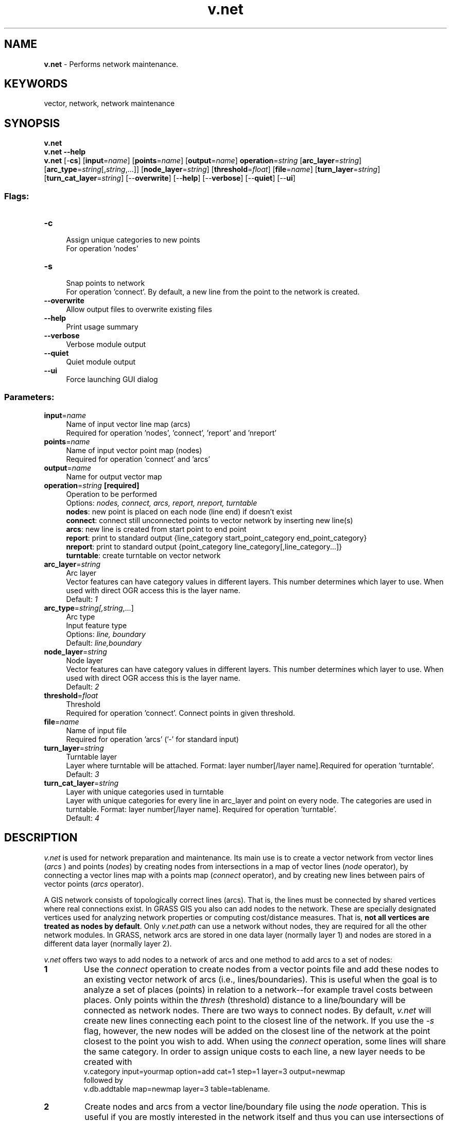 .TH v.net 1 "" "GRASS 7.8.5" "GRASS GIS User's Manual"
.SH NAME
\fI\fBv.net\fR\fR  \- Performs network maintenance.
.SH KEYWORDS
vector, network, network maintenance
.SH SYNOPSIS
\fBv.net\fR
.br
\fBv.net \-\-help\fR
.br
\fBv.net\fR [\-\fBcs\fR]  [\fBinput\fR=\fIname\fR]   [\fBpoints\fR=\fIname\fR]   [\fBoutput\fR=\fIname\fR]  \fBoperation\fR=\fIstring\fR  [\fBarc_layer\fR=\fIstring\fR]   [\fBarc_type\fR=\fIstring\fR[,\fIstring\fR,...]]   [\fBnode_layer\fR=\fIstring\fR]   [\fBthreshold\fR=\fIfloat\fR]   [\fBfile\fR=\fIname\fR]   [\fBturn_layer\fR=\fIstring\fR]   [\fBturn_cat_layer\fR=\fIstring\fR]   [\-\-\fBoverwrite\fR]  [\-\-\fBhelp\fR]  [\-\-\fBverbose\fR]  [\-\-\fBquiet\fR]  [\-\-\fBui\fR]
.SS Flags:
.IP "\fB\-c\fR" 4m
.br
Assign unique categories to new points
.br
For operation \(cqnodes\(cq
.IP "\fB\-s\fR" 4m
.br
Snap points to network
.br
For operation \(cqconnect\(cq. By default, a new line from the point to the network is created.
.IP "\fB\-\-overwrite\fR" 4m
.br
Allow output files to overwrite existing files
.IP "\fB\-\-help\fR" 4m
.br
Print usage summary
.IP "\fB\-\-verbose\fR" 4m
.br
Verbose module output
.IP "\fB\-\-quiet\fR" 4m
.br
Quiet module output
.IP "\fB\-\-ui\fR" 4m
.br
Force launching GUI dialog
.SS Parameters:
.IP "\fBinput\fR=\fIname\fR" 4m
.br
Name of input vector line map (arcs)
.br
Required for operation \(cqnodes\(cq, \(cqconnect\(cq, \(cqreport\(cq and \(cqnreport\(cq
.IP "\fBpoints\fR=\fIname\fR" 4m
.br
Name of input vector point map (nodes)
.br
Required for operation \(cqconnect\(cq and \(cqarcs\(cq
.IP "\fBoutput\fR=\fIname\fR" 4m
.br
Name for output vector map
.IP "\fBoperation\fR=\fIstring\fR \fB[required]\fR" 4m
.br
Operation to be performed
.br
Options: \fInodes, connect, arcs, report, nreport, turntable\fR
.br
\fBnodes\fR: new point is placed on each node (line end) if doesn\(cqt exist
.br
\fBconnect\fR: connect still unconnected points to vector network by inserting new line(s)
.br
\fBarcs\fR: new line is created from start point to end point
.br
\fBreport\fR: print to standard output {line_category start_point_category end_point_category}
.br
\fBnreport\fR: print to standard output {point_category line_category[,line_category...]}
.br
\fBturntable\fR: create turntable on vector network
.IP "\fBarc_layer\fR=\fIstring\fR" 4m
.br
Arc layer
.br
Vector features can have category values in different layers. This number determines which layer to use. When used with direct OGR access this is the layer name.
.br
Default: \fI1\fR
.IP "\fBarc_type\fR=\fIstring[,\fIstring\fR,...]\fR" 4m
.br
Arc type
.br
Input feature type
.br
Options: \fIline, boundary\fR
.br
Default: \fIline,boundary\fR
.IP "\fBnode_layer\fR=\fIstring\fR" 4m
.br
Node layer
.br
Vector features can have category values in different layers. This number determines which layer to use. When used with direct OGR access this is the layer name.
.br
Default: \fI2\fR
.IP "\fBthreshold\fR=\fIfloat\fR" 4m
.br
Threshold
.br
Required for operation \(cqconnect\(cq. Connect points in given threshold.
.IP "\fBfile\fR=\fIname\fR" 4m
.br
Name of input file
.br
Required for operation \(cqarcs\(cq (\(cq\-\(cq for standard input)
.IP "\fBturn_layer\fR=\fIstring\fR" 4m
.br
Turntable layer
.br
Layer where turntable will be attached. Format: layer number[/layer name].Required for operation \(cqturntable\(cq.
.br
Default: \fI3\fR
.IP "\fBturn_cat_layer\fR=\fIstring\fR" 4m
.br
Layer with unique categories used in turntable
.br
Layer with unique categories for every line in arc_layer and point on every node.  The categories are used in turntable. Format: layer number[/layer name]. Required for operation \(cqturntable\(cq.
.br
Default: \fI4\fR
.SH DESCRIPTION
\fIv.net\fR is used for network preparation and maintenance. Its
main use is to create a vector network from vector lines (\fIarcs
\fR) and points (\fInodes\fR) by creating nodes from
intersections in a map of vector lines (\fInode\fR operator), by
connecting a vector lines map with a points map (\fIconnect\fR
operator), and by creating new lines between pairs of vector points
(\fIarcs\fR operator).
.PP
A GIS network consists of topologically correct lines (arcs). That is,
the lines must be connected by shared vertices where real connections exist.
In GRASS GIS you also can add nodes to the network. These are specially
designated vertices used for analyzing network properties or computing
cost/distance measures. That is, \fBnot all vertices are treated as nodes by
default\fR. Only \fIv.net.path\fR can use a
network without nodes, they are required  for all the other network modules.
In GRASS, network arcs are stored in one data layer (normally layer 1) and
nodes are stored in a different data layer (normally layer 2).
.PP
\fIv.net\fR offers two ways to add nodes to a network of arcs and one
method to add arcs to a set of nodes:
.IP
.IP \fB1\fR
Use the \fIconnect\fR operation to create nodes from a vector
points file and add these nodes to an existing vector network of
arcs (i.e., lines/boundaries). This is useful when the goal is to
analyze a set of places (points) in relation to a network\-\-for
example travel costs between places. Only points within the
\fIthresh\fR (threshold) distance to a line/boundary will be
connected as network nodes. There are two ways to connect nodes. By
default, \fIv.net\fR will create new lines connecting each point
to the closest line of the network. If you use the \fI\-s\fR flag,
however, the new nodes will be added on the closest line of the
network at the point closest to the point you wish to add. When using
the \fIconnect\fR operation, some lines will share the same
category. In order to assign unique costs to each line, a new layer
needs to be created with
.br
v.category input=yourmap option=add cat=1 step=1 layer=3 output=newmap
.br
followed by
.br
v.db.addtable map=newmap layer=3 table=tablename.
.IP \fB2\fR
Create nodes and arcs from a vector line/boundary file using the
\fInode\fR operation. This is useful if you are mostly interested
in the network itself and thus you can use intersections of the
network as start and end points. Nodes will be created at all
intersections of two or more lines. For an \fIarc\fR that
consists of several segments connected by vertices (the typical
case), only the starting and ending vertices are treated as network
nodes.
.IP \fB3\fR
Create straight\-line arcs between pairs of nodes with the
\fIarcs\fR option. This produces networks like those of airline
flights between airports. It is also similar to the kind of network
created with social networking software, making it possible to
create georeferenced social networks.
.PP
.PP
While the arcs created with v.net will retain any attribute information
associated with the input vector line/boundary file in data layer 1, nodes
created and stored in data layer 2 will not have any associated attribute
information.
.PP
For nodes created using the \fIconnect\fR and \fIarcs\fR
operations (methods 1 and 3 above), the nodes can be reconnected to
the attribute table of the input vector points file using the
attribute table manager (\(dqmanage layers\(dq tab) or by running
\fIv.db.connect\fR.
.PP
For nodes created using the \fInodes\fR operation (method 2
above), it is possible to create an attribute table for the new
nodes in layer 2 using the attribute table manager and connect it to
layer 2 (\(dqmanage layers\(dq tab) or to create a table with
\fIv.db.addtable\fR,
connect it to layer 2 with \fIv.db.connect\fR,
and update the new table with cat values with \fIv.to.db\fR.
.PP
The \fIturntable\fR operation creates a turntable
with the costs for every possible
turn on every possible node (intersection, crossroad) in given layer (arc_layer).
U\-turns are taken in account too.
Turntable is created in \fBturn_layer\fR and \fBturn_cat_layer\fR.
Building the turntable allows you to model e.g. traffic code, where some turns
may be prohibited.
If features in analyzed network are changed, the turntable must be created again
(e.g. it includes v.net connect operation).
Turntable name consists of output vector map name + \(dq_turntable_\(dq + \(dqt\(dq + \(dq_\(dq + turn_layer +
\(dq_\(dq + \(dqtuc\(dq + \(dq_\(dq + turn_cat_layer + \(dq_\(dq + \(dqa\(dq + \(dq_\(dq + arc_layer  e. g. roads_turntable_t_3_tuc_4_a_1
.PP
These modules are able to work with the turntable:
\fIv.net.alloc\fR,
\fIv.net.iso\fR,
\fIv.net.path\fR,
\fIv.net.salesman\fR
For more information about turns in the vector network analyses see
wiki page.
.PP
Once a vector network has been created, it can be analyzed in a
number of powerful ways using the suite of \fIv.net\fR.* modules.
The shortest route between two nodes, following arcs, can be computed
(\fIv.net.path\fR), as can the
shortest route that will pass through a set of nodes and return to the
starting node (\fIv.net.salesman\fR).
Least cost routes through the network can be calculated on the basis of
distance only or on the basis of distance weighted by an attribute
associated with each arc (for example, travel speed along a network segment).
A network can be divided into concentric zones of equal travel cost around
one or more nodes (\fIv.net.iso\fR) or
subdivided so that each node is surrounded by a zone in which all arcs
can be reached with the same travel costs as all arcs surrounding each
other node (\fIv.net.alloc\fR).
In addition to the modules listed above, the GRASS vector networking suite
includes numerous other modules for analysis of network costs and
connectivity. These include:
\fIv.net.allpairs\fR,
\fIv.net.bridge\fR,
\fIv.net.centrality\fR,
\fIv.net.components\fR,
\fIv.net.distance\fR,
\fIv.net.flow\fR,
\fIv.net.spanningtree\fR,
\fIv.net.steiner\fR,
\fIv.net.timetable\fR, and
\fIv.net.visibility\fR.
.SH NOTES
For a vector map prepared for network analysis in GRASS, nodes are
represented by the grass\-internal geometry type \fInode\fR and arcs
by the geometry type \fIline\fR.
If vector editing is required to modify the
graph, \fIg.gui.vdigit\fR
or \fIv.edit\fR can be used.  See also
the Linear Referencing System available in
GRASS GIS.
.SH EXAMPLES
The examples are North Carolina dataset based.
.SS Create nodes globally for all line ends and intersections
.br
.nf
\fC
v.net input=streets_wake output=streets_node operation=nodes
# verify result
v.category streets_node option=report
\fR
.fi
.SS Merge in nodes from a separate map within given threshold
.br
.nf
\fC
v.net input=streets_wake points=firestations out=streets_net \(rs
      operation=connect threshold=500
# verify result
v.category streets_net option=report
\fR
.fi
The nodes are stored in layer 2 unless node_layer=1 is used.
.SS Generating network for vector point map
For generating network for given vector point map an input file in the
following format is required:
.br
.nf
\fC
[category of edge] [category of start node] [category of end node]
\fR
.fi
.PP
Option 1: Save the file (e.g. \(dqpoints.txt\(dq) and generate the map:
.br
.nf
\fC
v.net points=geodetic_swwake_pts output=geodetic_swwake_pts_net \(rs
      operation=arcs file=points.txt
# verify result
v.category geodetic_swwake_pts_net option=report
\fR
.fi
.PP
Option 2: Read in from command line:
.br
.nf
\fC
v.net points=geodetic_swwake_pts output=geodetic_swwake_pts_net \(rs
      operation=arcs file=\- << EOF
1 28000 28005
2 27945 27958
3 27886 27897
EOF
# verify result
v.category geodetic_swwake_pts_net option=report
\fR
.fi
.SS Generating network with turntable for vector point map
Following example generates a vector map with turntable:
.br
.nf
\fC
v.net operation=turntable in=railroads out=railroads_ttb
\fR
.fi
.SH SEE ALSO
\fI
g.gui.vdigit,
v.edit,
Vector Network Analysis Tool
\fR
.PP
\fI
v.net.alloc,
v.net.allpairs,
v.net.bridge,
v.net.centrality,
v.net.components,
v.net.connectivity,
v.net.distance,
v.net.flow,
v.net.iso,
v.net.path,
v.net.salesman
v.net.spanningtree,
v.net.steiner,
v.net.timetable,
v.net.visibility
\fR
.SH AUTHORS
Radim Blazek, ITC\-irst, Trento, Italy
.br
Martin Landa, FBK\-irst (formerly ITC\-irst), Trento, Italy and CTU in
Prague, Czech Republic (operation \(cqconnect\(cq and \(cqarcs\(cq)
.br
Markus Metz: important fixes and improvements
.SS TURNS SUPPORT
The turns support was implemnented as part of GRASS GIS turns cost project at Czech Technical University in Prague, Czech Republic.
Eliska Kyzlikova, Stepan Turek, Lukas Bocan and Viera Bejdova participated at the project.
Implementation: Stepan Turek
Documentation: Lukas Bocan
Mentor: Martin Landa
.SH SOURCE CODE
.PP
Available at: v.net source code (history)
.PP
Main index |
Vector index |
Topics index |
Keywords index |
Graphical index |
Full index
.PP
© 2003\-2020
GRASS Development Team,
GRASS GIS 7.8.5 Reference Manual
